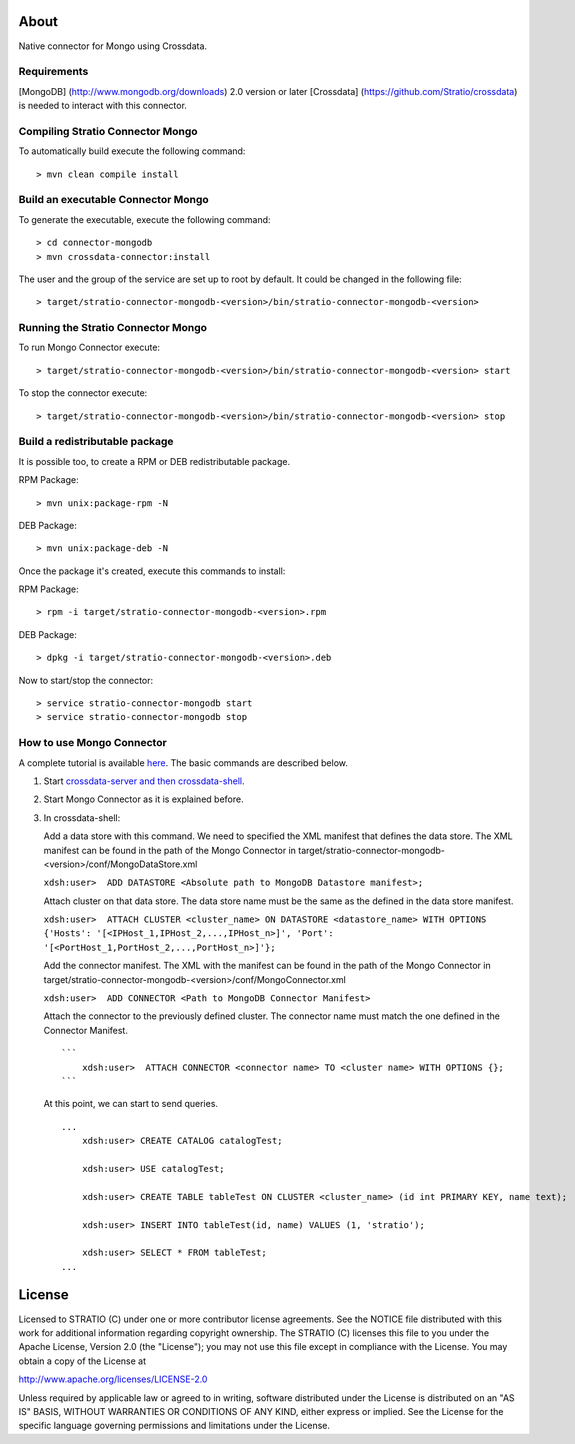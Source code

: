 About
=====

Native connector for Mongo using Crossdata.

Requirements
------------

[MongoDB] (http://www.mongodb.org/downloads) 2.0 version or later
[Crossdata] (https://github.com/Stratio/crossdata) is needed to interact
with this connector.

Compiling Stratio Connector Mongo
---------------------------------

To automatically build execute the following command:

::

       > mvn clean compile install

Build an executable Connector Mongo
-----------------------------------

To generate the executable, execute the following command:

::

       > cd connector-mongodb
       > mvn crossdata-connector:install

The user and the group of the service are set up to root by default. It
could be changed in the following file:

::

       > target/stratio-connector-mongodb-<version>/bin/stratio-connector-mongodb-<version>

Running the Stratio Connector Mongo
-----------------------------------

To run Mongo Connector execute:

::

       > target/stratio-connector-mongodb-<version>/bin/stratio-connector-mongodb-<version> start

To stop the connector execute:

::

       > target/stratio-connector-mongodb-<version>/bin/stratio-connector-mongodb-<version> stop

Build a redistributable package
-------------------------------
It is possible too, to create a RPM or DEB redistributable package.

RPM Package:

::

       > mvn unix:package-rpm -N
    
DEB Package:

::
   
       > mvn unix:package-deb -N

Once the package it's created, execute this commands to install:

RPM Package:
 
::   
    
       > rpm -i target/stratio-connector-mongodb-<version>.rpm
     
DEB Package:

::   
    
       > dpkg -i target/stratio-connector-mongodb-<version>.deb

Now to start/stop the connector:
 
::   
    
       > service stratio-connector-mongodb start
       > service stratio-connector-mongodb stop

How to use Mongo Connector
--------------------------

A complete tutorial is available `here <_doc/FirstSteps.md>`__. The
basic commands are described below.

1. Start `crossdata-server and then
   crossdata-shell <https://github.com/Stratio/crossdata>`__.
2. Start Mongo Connector as it is explained before.
3. In crossdata-shell:

   Add a data store with this command. We need to specified the XML
   manifest that defines the data store. The XML manifest can be found
   in the path of the Mongo Connector in
   target/stratio-connector-mongodb-<version>/conf/MongoDataStore.xml

   ``xdsh:user>  ADD DATASTORE <Absolute path to MongoDB Datastore manifest>;``

   Attach cluster on that data store. The data store name must be the
   same as the defined in the data store manifest.

   ``xdsh:user>  ATTACH CLUSTER <cluster_name> ON DATASTORE <datastore_name> WITH OPTIONS {'Hosts': '[<IPHost_1,IPHost_2,...,IPHost_n>]', 'Port': '[<PortHost_1,PortHost_2,...,PortHost_n>]'};``

   Add the connector manifest. The XML with the manifest can be found in
   the path of the Mongo Connector in
   target/stratio-connector-mongodb-<version>/conf/MongoConnector.xml

   ``xdsh:user>  ADD CONNECTOR <Path to MongoDB Connector Manifest>``

   Attach the connector to the previously defined cluster. The connector
   name must match the one defined in the Connector Manifest.

   ::

       ```
           xdsh:user>  ATTACH CONNECTOR <connector name> TO <cluster name> WITH OPTIONS {};
       ```

   At this point, we can start to send queries.

   ::

       ...
           xdsh:user> CREATE CATALOG catalogTest;

           xdsh:user> USE catalogTest;

           xdsh:user> CREATE TABLE tableTest ON CLUSTER <cluster_name> (id int PRIMARY KEY, name text);

           xdsh:user> INSERT INTO tableTest(id, name) VALUES (1, 'stratio');

           xdsh:user> SELECT * FROM tableTest;
       ...

License
=======

Licensed to STRATIO (C) under one or more contributor license
agreements. See the NOTICE file distributed with this work for
additional information regarding copyright ownership. The STRATIO (C)
licenses this file to you under the Apache License, Version 2.0 (the
"License"); you may not use this file except in compliance with the
License. You may obtain a copy of the License at

http://www.apache.org/licenses/LICENSE-2.0

Unless required by applicable law or agreed to in writing, software
distributed under the License is distributed on an "AS IS" BASIS,
WITHOUT WARRANTIES OR CONDITIONS OF ANY KIND, either express or implied.
See the License for the specific language governing permissions and
limitations under the License.

